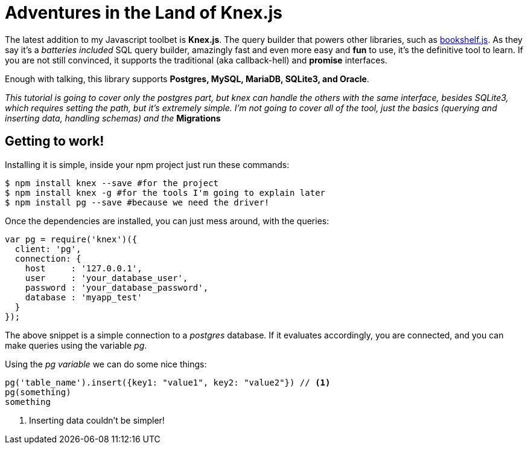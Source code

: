 = Adventures in the Land of Knex.js
:hp-tags: javascript, knex, databases

The latest addition to my Javascript toolbet is *Knex.js*. The query builder that powers other libraries, such as link:http://bookshelfjs.org/[bookshelf.js]. As they say it's a _batteries included_ SQL query builder, amazingly fast and even more easy and *fun* to use, it's the definitive tool to learn. If you are not still convinced, it supports the traditional (aka callback-hell) and *promise* interfaces.

Enough with talking, this library supports *Postgres, MySQL, MariaDB, SQLite3, and Oracle*.

_This tutorial is going to cover only the postgres part, but knex can handle the others with the same interface, besides SQLite3, which requires setting the path, but it's extremely simple. I'm not going to cover all of the tool, just the basics (querying and inserting data, handling schemas) and the_ *Migrations*

== Getting to work!
Installing it is simple, inside your npm project just run these commands:

[source,bash]
----
$ npm install knex --save #for the project
$ npm install knex -g #for the tools I'm going to explain later
$ npm install pg --save #because we need the driver!
----

Once the dependencies are installed, you can just mess around, with the queries:

[source,javascript]
----
var pg = require('knex')({
  client: 'pg',
  connection: {
    host     : '127.0.0.1',
    user     : 'your_database_user',
    password : 'your_database_password',
    database : 'myapp_test'
  }
});
----

The above snippet is a simple connection to a _postgres_ database. If it evaluates accordingly, you are connected, and you can make queries using the variable _pg_.

Using the _pg variable_ we can do some nice things:

[source,javascript]
----
pg('table_name').insert({key1: "value1", key2: "value2"}) // <1>
pg(something)
something
----
<1> Inserting data couldn't be simpler!
